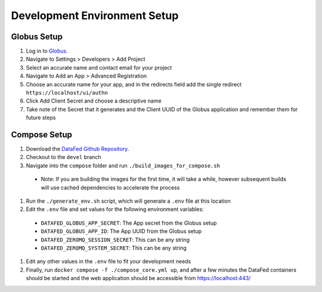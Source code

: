 =============================
Development Environment Setup
=============================

Globus Setup
============

#. Log in to `Globus <https://app.globus.org>`_.
#. Navigate to Settings > Developers > Add Project
#. Select an accurate name and contact email for your project
#. Navigate to Add an App > Advanced Registration
#. Choose an accurate name for your app, and in the redirects field add the single redirect ``https://localhost/ui/authn``
#. Click Add Client Secret and choose a descriptive name
#. Take note of the Secret that it generates and the Client UUID of the Globus application and remember them for future steps

Compose Setup
=============

#. Download the `DataFed Github Repository <https://github.com/ORNL/DataFed>`_.
#. Checkout to the ``devel`` branch
#. Navigate into the ``compose`` folder and run ``./build_images_for_compose.sh``
  * Note: If you are building the images for the first time, it will take a while, however subsequent builds will use cached dependencies to accelerate the process
#. Run the ``./generate_env.sh`` script, which will generate a ``.env`` file at this location
#. Edit the ``.env`` file and set values for the following environment variables:
  * ``DATAFED_GLOBUS_APP_SECRET``: The App secret from the Globus setup
  * ``DATAFED_GLOBUS_APP_ID``: The App UUID from the Globus setup
  * ``DATAFED_ZEROMQ_SESSION_SECRET``: This can be any string
  * ``DATAFED_ZEROMQ_SYSTEM_SECRET``: This can be any string
#. Edit any other values in the ``.env`` file to fit your development needs
#. Finally, run ``docker compose -f ./compose_core.yml up``, and after a few minutes the DataFed containers should be started and the web application should be accessible from https://localhost:443/
